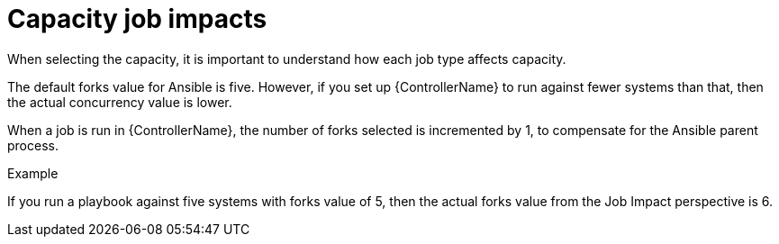 :_mod-docs-content-type: CONCEPT

[id="controller-capacity-job-impacts"]

= Capacity job impacts

When selecting the capacity, it is important to understand how each job type affects capacity.

The default forks value for Ansible is five. 
However, if you set up {ControllerName} to run against fewer systems than that, then the actual concurrency value is lower.

When a job is run in {ControllerName}, the number of forks selected  is incremented by 1, to compensate for the Ansible parent process.  

.Example
If you run a playbook against five systems with forks value of 5, then the actual forks value from the Job Impact perspective is 6.
